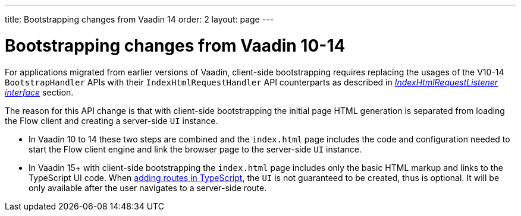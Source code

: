 ---
title: Bootstrapping changes from Vaadin 14
order: 2
layout: page
---

ifdef::env-github[:outfilesuffix: .asciidoc]

= Bootstrapping changes from Vaadin 10-14 [[bootstrapping-changes-from-vaadin-10-14]]
For applications migrated from earlier versions of Vaadin, client-side bootstrapping requires replacing the usages of the V10-14 `BootstrapHandler` APIs with their `IndexHtmlRequestHandler` API counterparts as described in <<../advanced/tutorial-modifying-the-bootstrap-page#IndexHtmlRequestListener-interface, _IndexHtmlRequestListener interface_>> section.

The reason for this API change is that with client-side bootstrapping the initial page HTML generation is separated from loading the Flow client and creating a server-side `UI` instance.

- In Vaadin 10 to 14 these two steps are combined and the `index.html` page includes the code and configuration needed to start the Flow client engine and link the browser page to the server-side `UI` instance.

- In Vaadin 15+ with client-side bootstrapping the `index.html` page includes only the basic HTML markup and links to the TypeScript UI code. When <<../typescript/creating-routes#,adding routes in TypeScript>>, the `UI` is not guaranteed to be created, thus is optional. It will be only available after the user navigates to a server-side route.
